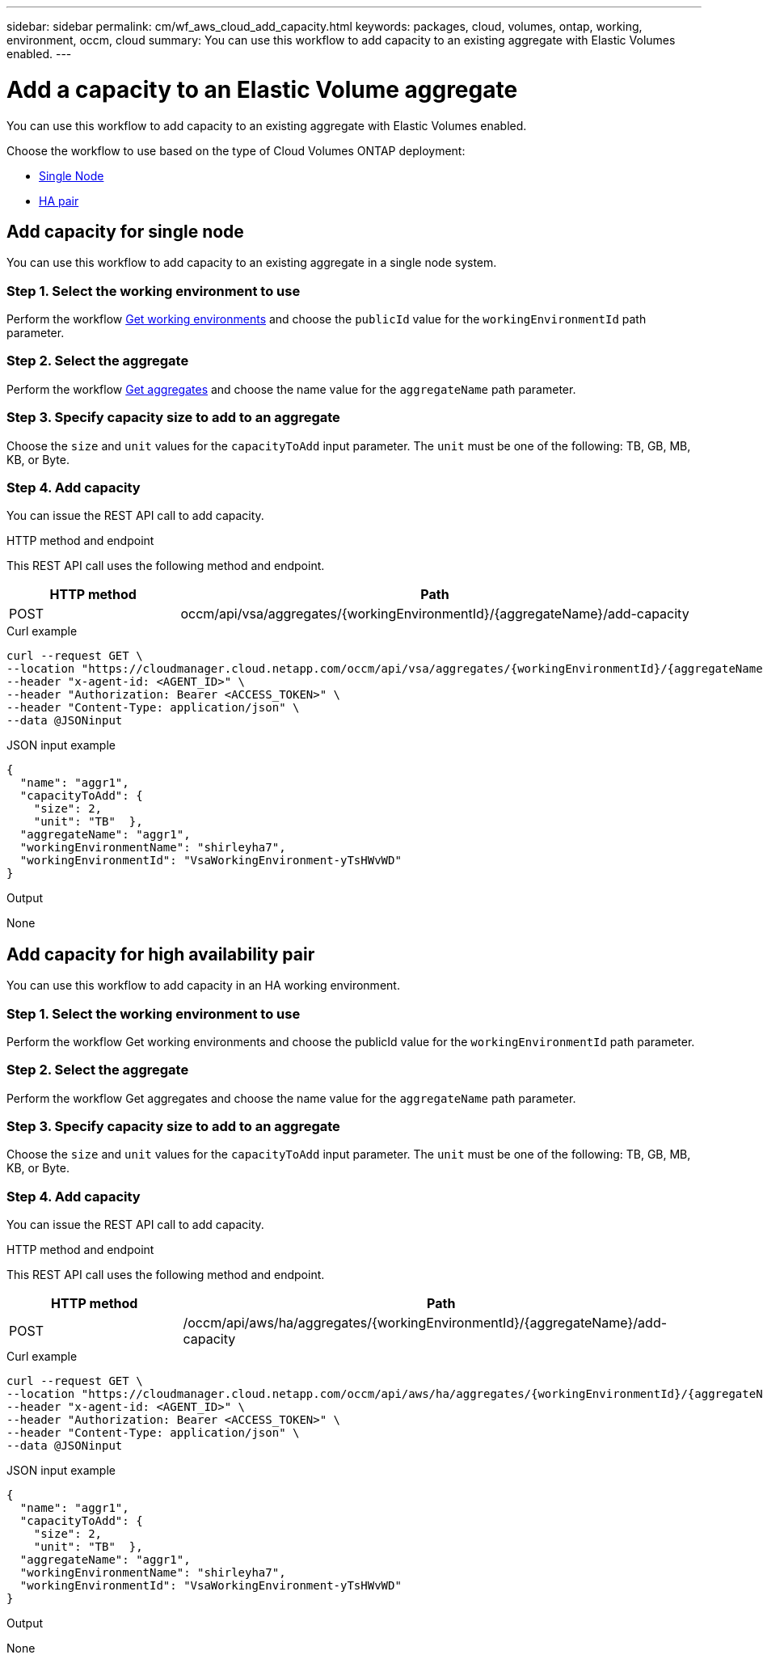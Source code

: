 ---
sidebar: sidebar
permalink: cm/wf_aws_cloud_add_capacity.html
keywords: packages, cloud, volumes, ontap, working, environment, occm, cloud
summary: You can use this workflow to add capacity to an existing aggregate with Elastic Volumes enabled.
---

= Add a capacity to an Elastic Volume aggregate
:hardbreaks:
:nofooter:
:icons: font
:linkattrs:
:imagesdir: ./media/

[.lead]
You can use this workflow to add capacity to an existing aggregate with Elastic Volumes enabled.

Choose the workflow to use based on the type of Cloud Volumes ONTAP deployment:

* <<Add capacity for single node, Single Node>>
* <<Add capacity for high availability pair, HA pair>>

== Add capacity for single node
You can use this workflow to add capacity to an existing aggregate in a single node system.

=== Step 1. Select the working environment to use
Perform the workflow link:wf_aws_cloud_get_wes.html#get-working-environment-for-single-node[Get working environments] and choose the `publicId` value for the `workingEnvironmentId` path parameter.

=== Step 2. Select the aggregate
Perform the workflow link:wf_aws_ontap_get_aggrs.html#get-aggregates-for-single-node[Get aggregates] and choose the name value for the `aggregateName` path parameter.

=== Step 3. Specify capacity size to add to an aggregate
Choose the `size` and `unit` values for the `capacityToAdd` input parameter. The `unit` must be one of the following: TB, GB, MB, KB, or Byte.

=== Step 4. Add capacity

You can issue the REST API call to add capacity.

.HTTP method and endpoint

This REST API call uses the following method and endpoint.

[cols="25,75"*,options="header"]
|===
|HTTP method
|Path
|POST
|occm/api/vsa/aggregates/{workingEnvironmentId}/{aggregateName}/add-capacity
|===

.Curl example
[source,curl]
curl --request GET \
--location "https://cloudmanager.cloud.netapp.com/occm/api/vsa/aggregates/{workingEnvironmentId}/{aggregateName}/add-capacity" \
--header "x-agent-id: <AGENT_ID>" \ 
--header "Authorization: Bearer <ACCESS_TOKEN>" \
--header "Content-Type: application/json" \
--data @JSONinput

.JSON input example
[source, json]
{
  "name": "aggr1",
  "capacityToAdd": {
    "size": 2,
    "unit": "TB"  },
  "aggregateName": "aggr1",
  "workingEnvironmentName": "shirleyha7",
  "workingEnvironmentId": "VsaWorkingEnvironment-yTsHWvWD"
}

.Output

None

== Add capacity for high availability pair
You can use this workflow to add capacity in an HA working environment.

=== Step 1. Select the working environment to use
Perform the workflow Get working environments and choose the publicId value for the `workingEnvironmentId` path parameter.

=== Step 2. Select the aggregate
Perform the workflow Get aggregates and choose the name value for the `aggregateName` path parameter.

=== Step 3. Specify capacity size to add to an aggregate
Choose the `size` and `unit` values for the `capacityToAdd` input parameter. The `unit` must be one of the following: TB, GB, MB, KB, or Byte.

=== Step 4. Add capacity
You can issue the REST API call to add capacity.

.HTTP method and endpoint

This REST API call uses the following method and endpoint.

[cols="25,75"*,options="header"]
|===
|HTTP method
|Path
|POST
|/occm/api/aws/ha/aggregates/{workingEnvironmentId}/{aggregateName}/add-capacity
|===

.Curl example
[source,curl]
curl --request GET \
--location "https://cloudmanager.cloud.netapp.com/occm/api/aws/ha/aggregates/{workingEnvironmentId}/{aggregateName}/add-capacity" \
--header "x-agent-id: <AGENT_ID>" \ 
--header "Authorization: Bearer <ACCESS_TOKEN>" \
--header "Content-Type: application/json" \
--data @JSONinput

.JSON input example
[source, json]
{
  "name": "aggr1",
  "capacityToAdd": {
    "size": 2,
    "unit": "TB"  },
  "aggregateName": "aggr1",
  "workingEnvironmentName": "shirleyha7",
  "workingEnvironmentId": "VsaWorkingEnvironment-yTsHWvWD"
}

.Output

None
